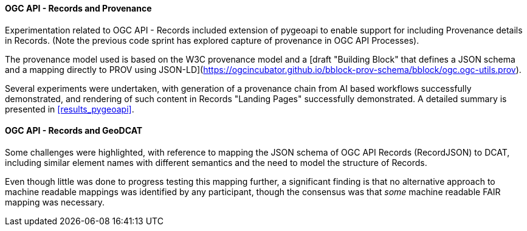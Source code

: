 [[results_ogcapirecords]]
==== OGC API - Records and Provenance

Experimentation related to OGC API - Records included extension of pygeoapi to enable support for including Provenance details in Records. (Note the previous code sprint has explored capture of provenance in OGC API Processes).

The provenance model used is based on the W3C provenance model and a [draft "Building Block" that defines a JSON schema and a mapping directly to PROV using JSON-LD](https://ogcincubator.github.io/bblock-prov-schema/bblock/ogc.ogc-utils.prov).

Several experiments were undertaken, with generation of a provenance chain from AI based workflows successfully demonstrated, and rendering of such content in Records "Landing Pages" successfully demonstrated. A detailed summary is presented in <<results_pygeoapi>>.

==== OGC API - Records and GeoDCAT

Some challenges were highlighted, with reference to mapping the JSON schema of OGC API Records (RecordJSON) to DCAT, including similar element names with different semantics and the need to model the structure of Records.

Even though little was done to progress testing this mapping further, a significant finding is that no alternative approach to machine readable mappings was identified by any participant, though the consensus was that _some_ machine readable FAIR mapping was necessary.
